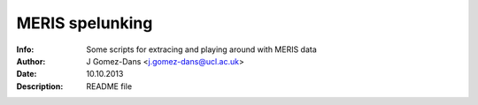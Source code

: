 =================
MERIS spelunking
=================

:Info: Some scripts for extracing and playing around with MERIS data
:Author: J Gomez-Dans <j.gomez-dans@ucl.ac.uk>
:Date: 10.10.2013
:Description: README file

